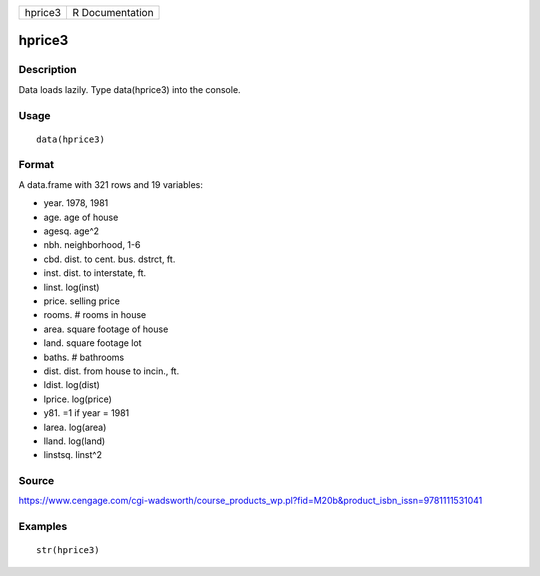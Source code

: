 +-----------+-------------------+
| hprice3   | R Documentation   |
+-----------+-------------------+

hprice3
-------

Description
~~~~~~~~~~~

Data loads lazily. Type data(hprice3) into the console.

Usage
~~~~~

::

    data(hprice3)

Format
~~~~~~

A data.frame with 321 rows and 19 variables:

-  year. 1978, 1981

-  age. age of house

-  agesq. age^2

-  nbh. neighborhood, 1-6

-  cbd. dist. to cent. bus. dstrct, ft.

-  inst. dist. to interstate, ft.

-  linst. log(inst)

-  price. selling price

-  rooms. # rooms in house

-  area. square footage of house

-  land. square footage lot

-  baths. # bathrooms

-  dist. dist. from house to incin., ft.

-  ldist. log(dist)

-  lprice. log(price)

-  y81. =1 if year = 1981

-  larea. log(area)

-  lland. log(land)

-  linstsq. linst^2

Source
~~~~~~

https://www.cengage.com/cgi-wadsworth/course_products_wp.pl?fid=M20b&product_isbn_issn=9781111531041

Examples
~~~~~~~~

::

     str(hprice3)

